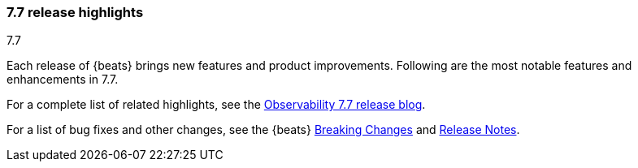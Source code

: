 [[release-highlights-7.7.0]]
=== 7.7 release highlights
++++
<titleabbrev>7.7</titleabbrev>
++++

Each release of {beats} brings new features and product improvements. 
Following are the most notable features and enhancements in 7.7.

For a complete list of related highlights, see the 
https://www.elastic.co/blog/elastic-observability-7-6-0-released[Observability 7.7 release blog].

For a list of bug fixes and other changes, see the {beats}
<<breaking-changes-7.7, Breaking Changes>> and <<release-notes, Release Notes>>.

//NOTE: The notable-highlights tagged regions are re-used in the
//Installation and Upgrade Guide

// tag::notable-highlights[]

//[float]
//==== highlight

//Description

// end::notable-highlights[]
